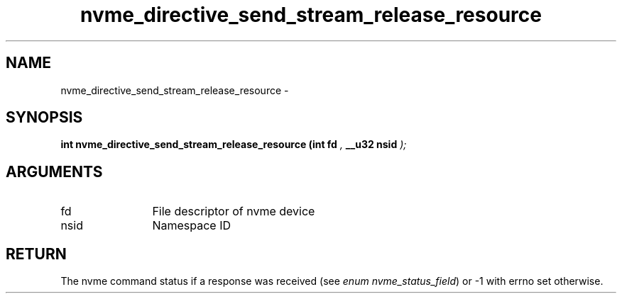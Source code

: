 .TH "nvme_directive_send_stream_release_resource" 9 "nvme_directive_send_stream_release_resource" "February 2022" "libnvme API manual" LINUX
.SH NAME
nvme_directive_send_stream_release_resource \- 
.SH SYNOPSIS
.B "int" nvme_directive_send_stream_release_resource
.BI "(int fd "  ","
.BI "__u32 nsid "  ");"
.SH ARGUMENTS
.IP "fd" 12
File descriptor of nvme device
.IP "nsid" 12
Namespace ID
.SH "RETURN"
The nvme command status if a response was received (see
\fIenum nvme_status_field\fP) or -1 with errno set otherwise.
